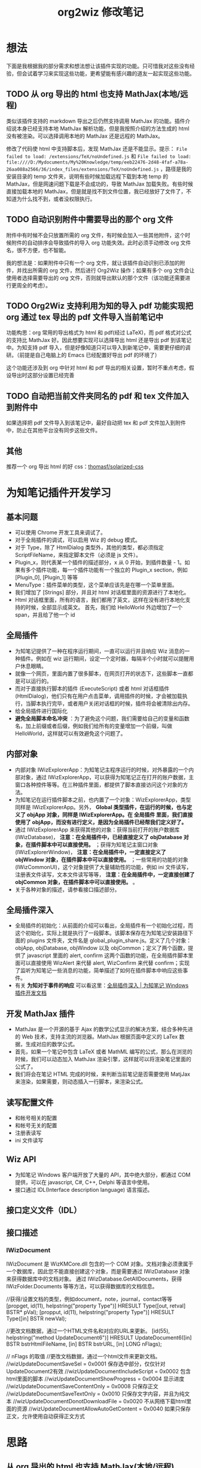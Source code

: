 #+TITLE: org2wiz 修改笔记
#+OPTIONS: ^:{}
#+OPTIONS: html-postamble:nil

#+INFOJS_OPT: view:t toc:t ltoc:t mouse:underline buttons:0 path:http://thomasf.github.io/solarized-css/org-info.min.js
#+HTML_HEAD: <link rel="stylesheet" type="text/css" href="http://thomasf.github.io/solarized-css/solarized-light.min.css" />

* 想法
下面是我根据我的部分需求和想法想让该插件实现的功能。只可惜我对这些没有经验，但会试着学习来实现这些功能，更希望能有感兴趣的道友一起实现这些功能。
** TODO 从 org 导出的 html 也支持 MathJax(本地/远程)
类似该插件支持的 markdown 导出之后仍然支持调用 MathJax 的功能。插件介绍说本身已经支持本地 MathJax 解析功能，但是我按照介绍的方法生成的 html 没有被渲染。可以选择调用本地的 MathJax 还是远程的 MathJax。

修改了代码使 html 中支持脚本后，发现 MathJax 还是不能显示。提示： =File failed to load: /extensions/TeX/noUndefined.js= 和 =File failed to load: file:////D:/Mydocuments/My%20Knowledge/temp/eeb22476-2d48-4faf-a78a-26aa088a2566/36/index_files/extensions/TeX/noUndefined.js= ，路径是我的安装目录的 temp 文件夹，说明有些时候加载远程下载到本地 temp 的 MathJax，但是网速问题下载是不会成功的，导致 MathJax 加载失败。有些时候直接加载本地的 MathJax，但是就是找不到文件位置，我已经放好了文件了，不知道为什么找不到，或者没权限执行。
** TODO 自动识别附件中需要导出的那个 org 文件
附件中有时候不会只放置所需的 org 文件，有时候会加入一些其他附件，这个时候附件的自动排序会导致插件的导入 org 功能失效。此时必须手动修改 org 文件名，很不方便，也不智能。

我的想法是：如果附件中只有一个 org 文件，就让该插件自动识别已添加的附件，并找出所需的 org 文件，然后进行 Org2Wiz 操作；如果有多个 org 文件会让使用者选择需要导出的 org 文件，否则就导出默认的那个文件（该功能还需要进行更周全的考虑）。
** TODO Org2Wiz 支持利用为知的导入 pdf 功能实现把 org 通过 tex 导出的 pdf 文件导入当前笔记中
功能构思：org 常用的导出格式为 html 和 pdf(经过 LaTeX)，而 pdf 格式对公式的支持比 MathJax 好。因此想要实现可以选择导出 html 还是导出 pdf 到该笔记中。为知支持 pdf 导入，但是好像知道只可以导入到新笔记中，需要更仔细的调研。（前提是自己电脑上的 Emacs 已经配置好导出 pdf 的环境了）

这个功能还涉及到 org 中针对 html 和 pdf 导出的相关设置，暂时不重点考虑，假设导出时这部分设置已经完善
** TODO 自动把当前文件夹同名的 pdf 和 tex 文件加入到附件中
如果选择把 pdf 文件导入到该笔记中，最好自动把 tex 和 pdf 文件加入到附件中，防止在其他平台没有同步这些文件。

** 其他
推荐一个 org 导出 html 的好 css：[[https://github.com/thomasf/solarized-css][thomasf/solarized-css]]
* 为知笔记插件开发学习
** 基本问题
- 可以使用 Chrome 开发工具来调试了。
- 对于全局插件的调试，可以启用 Wiz 的 debug 模式。
- 对于 Type，除了 HtmlDialog 类型外，其他的类型，都必须指定 ScriptFileName，来指定脚本文件（必须是 js 文件）。
- Plugin_x，则代表某一个插件的描述部分，x 从 0 开始，到插件数量 - 1。如果有多个插件功能，每一个插件功能有一个独立的 Plugin_x section，例如 [Plugin_0], [Plugin_1] 等等
- MenuType：插件菜单的类型，这个菜单应该先是在哪一个菜单里面。
- 我们增加了 [Strings] 部分，并且对 html 对话框里面的资源进行了本地化。
- Html 对话框里面，所有的语言，我们都用了英文，这样在没有进行本地化支持的时候，全部显示成英文。
  首先，我们给 HelloWorld 外边增加了一个 span，并且给了他一个 id
** 全局插件
- 为知笔记提供了一种在程序运行期间，一直可以运行并且响应 Wiz 消息的一种插件。例如在 wiz 运行期间，设定一个定时器，每隔半个小时就可以提醒用户休息眼睛。
- 就像一个网页，里面内置了很多脚本，在网页打开的状态下，这些脚本一直都是可以运行的。
- 而对于直接执行脚本的插件 (ExecuteScript) 或者 html 对话框插件 (HtmlDialog)，他们只有在用户点击菜单，调用插件的时候，才会被加载执行，当脚本执行完毕，或者用户关闭对话框的时候，插件将会被清除出内存。
- 给全局插件进行国际化
- *避免全局脚本命名冲突* ：为了避免这个问题，我们需要给自己的变量和函数名，加上前缀或者后缀，例如我们给所有的变量增加一个前缀，叫做 HelloWorld，这样就可以有效避免这个问题了。
** 内部对象
- 内部对象 IWizExplorerApp：为知笔记主程序运行的时候，对外暴露的一个内部对象，通过 IWizExplorerApp，可以获得为知笔记正在打开的账户数据，主窗口各种控件等等。在三种插件里面，都提供了脚本直接访问这个对象的方法。
- 为知笔记在运行插件脚本之前，也内置了一个对象：WizExplorerApp，类型同样是 IWizExplorerApp。另外， *Global 类型插件，在运行的时候，也与定义了 objApp 对象，同样是 IWizExplorerApp。在 全局插件 里面，我们直接使用了 objApp，而没有进行定义，是因为全局插件已经帮我们定义好了。*
- 通过 IWizExplorerApp 来获得其他的对象：获得当前打开的账户数据库 (IWizDatabase)， *注意：在全局插件中，已经直接定义了 objDatabase 对象，在插件脚本中可以直接使用。* ；获得为知笔记主窗口对象 (IWizExplorerWindow)， *注意：在全局插件中，一定直接定义了 objWindow 对象，在插件脚本中可以直接使用。* ；一些常用的功能的对象 (IWizCommonUI)，这个对象提供了大量辅助性的功能，例如 ini 文件读写，注册表文件读写，文本文件读写等等， *注意：在全局插件中，一定直接创建了 objCommon 对象，在插件脚本中可以直接使用。* 。
- 关于各种对象的描述，请参看接口描述部分。
** 全局插件深入
- 全局插件的初始化：从前面的介绍可以看出，全局插件有一个初始化过程，而这个初始化，实际上就是执行了一段脚本。该脚本保存在为知笔记安装路径下面的 plugins 文件夹，文件名是 global_plugin_share.js。定义了几个对象：objApp, objDatabase, objWindow 以及 objCommon；定义了两个函数，提供了 javascript 里面的 alert, confirm 这两个函数的功能，在全局插件脚本里面可以直接使用 WizAlert 来代替 alert, WizConfirm 来代替 confirm；实现了监听为知笔记一些消息的功能，简单描述了如何在插件脚本中响应这些事件。
- 有关 *为知对于事件的响应* 可以看这里：[[http://www.wiz.cn/manual/plugin/course/dive-in-global-plugin.html][全局插件深入 | 为知笔记 Windows 插件开发文档]]
** 开发 MathJax 插件
- MathJax 是一个开源的基于 Ajax 的数学公式显示的解决方案，结合多种先进的 Web 技术，支持主流的浏览器。MathJax 根据页面中定义的 LaTex 数据，生成对应的数学公式。
- 首先，如果一个笔记中包含 LaTeX 或者 MathML 编写的公式，那么在浏览的时候，我们可以动态加入 MathJax 渲染引擎，这样就可以将渲染笔记里面的公式了。
- 我们将会在笔记 HTML 完成的时候，来判断当前笔记是否需要使用 MatjJax 来渲染，如果需要，则动态插入一行脚本，来渲染公式。
** 读写配置文件
- 和帐号相关的配置
- 和帐号无关的配置
- 注册表读写
- ini 文件读写
** Wiz API
- 为知笔记 Windows 客户端开放了大量的 API，其中绝大部分，都通过 COM 提供，可以在 javascript, C#, C++, Delphi 等语言中使用。
- 接口通过 IDL(Interface description language) 语言描述。
** 接口定义文件（IDL）
** 接口描述
*** IWizDocument
IWizDocument 是 WizKMCore.dll 包含的一个 COM 对象。文档对象必须隶属于一个数据库，因此您不能直接创建这个对象，而是需要通过 IWizDatabase 对象来获得数据库中的文档对象。 通过 IWizDatabase.GetAllDocuments，获得 IWizFolder.Documents 等等方法，可以获得数据库的文档信息。

//获得/设置文档的类型，例如document，note，journal，contact等等
[propget, id(11), helpstring("property Type")] HRESULT Type([out, retval] BSTR* pVal);
[propput, id(11), helpstring("property Type")] HRESULT Type([in] BSTR newVal);

//更改文档数据，通过一个HTML文件名和对应的URL来更新。
[id(55), helpstring("method UpdateDocument6")] HRESULT UpdateDocument6([in] BSTR bstrHtmlFileName, [in] BSTR bstrURL, [in] LONG nFlags);

// nFlags 的取值
//更改文档数据，通过一个html文件来更新文档。
//wizUpdateDocumentSaveSel                = 0x0001    保存选中部分，仅仅针对UpdateDocument2有效
//wizUpdateDocumentIncludeScript        = 0x0002    包含html里面的脚本
//wizUpdateDocumentShowProgress        = 0x0004    显示进度
//wizUpdateDocumentSaveContentOnly        = 0x0008   只保存正文
//wizUpdateDocumentSaveTextOnly        = 0x0010    只保存文字内容，并且为纯文本
//wizUpdateDocumentDonotDownloadFile    = 0x0020    不从网络下载html里面的资源
//wizUpdateDocumentAllowAutoGetContent    = 0x0040    如果只保存正文，允许使用自动获得正文方式
* 思路
** 从 org 导出的 html 也支持 MathJax(本地/远程)
MathJax 在 Wiz 中的实现方法可以参考 Wiz.Editor.md 和 Notes.Markdown 等笔记编辑器。主要参考 MathJax 在 html 中需要加什么。
- 参考：[[http://app.wiz.cn/index.html?id=181][为知笔记应用中心－笔记编辑]]
* 参考
- [[http://www.wiz.cn/manual/plugin/][为知笔记开发文档概述 | 为知笔记 Windows 插件开发文档]]
- [[https://msdn.microsoft.com/en-us/goglobal/bb964664.aspx][Locale IDs Assigned by Microsoft]]
- [[http://cdn.mathjax.org/mathjax/latest/MathJax.js?config=TeX-AMS-MML_HTMLorMML][cdn.mathjax.org/mathjax/latest/MathJax.js?config=TeX-AMS-MML_HTMLorMML]]
